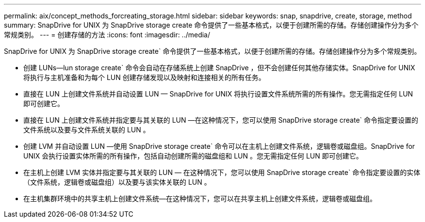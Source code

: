 ---
permalink: aix/concept_methods_forcreating_storage.html 
sidebar: sidebar 
keywords: snap, snapdrive, create, storage, method 
summary: SnapDrive for UNIX 为 SnapDrive storage create 命令提供了一些基本格式，以便于创建所需的存储。存储创建操作分为多个常规类别。 
---
= 创建存储的方法
:icons: font
:imagesdir: ../media/


[role="lead"]
SnapDrive for UNIX 为 SnapDrive storage create` 命令提供了一些基本格式，以便于创建所需的存储。存储创建操作分为多个常规类别。

* 创建 LUNs--lun storage create` 命令会自动在存储系统上创建 SnapDrive ，但不会创建任何其他存储实体。SnapDrive for UNIX 将执行与主机准备和为每个 LUN 创建存储发现以及映射和连接相关的所有任务。
* 直接在 LUN 上创建文件系统并自动设置 LUN — SnapDrive for UNIX 将执行设置文件系统所需的所有操作。您无需指定任何 LUN 即可创建它。
* 直接在 LUN 上创建文件系统并指定要与其关联的 LUN —在这种情况下，您可以使用 SnapDrive storage create` 命令指定要设置的文件系统以及要与文件系统关联的 LUN 。
* 创建 LVM 并自动设置 LUN —使用 SnapDrive storage create` 命令可以在主机上创建文件系统，逻辑卷或磁盘组。SnapDrive for UNIX 会执行设置实体所需的所有操作，包括自动创建所需的磁盘组和 LUN 。您无需指定任何 LUN 即可创建它。
* 在主机上创建 LVM 实体并指定要与其关联的 LUN — 在这种情况下，您可以使用 SnapDrive storage create` 命令指定要设置的实体（文件系统，逻辑卷或磁盘组）以及要与该实体关联的 LUN 。
* 在主机集群环境中的共享主机上创建文件系统—在这种情况下，您可以在共享主机上创建文件系统，逻辑卷或磁盘组。

